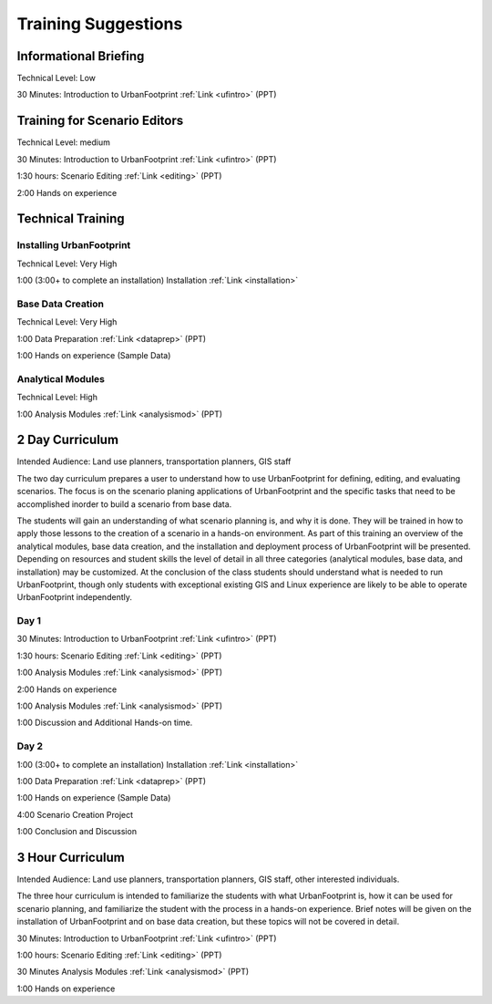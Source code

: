 .. _training:
Training Suggestions
====================

Informational Briefing
______________________

Technical Level: Low

30 Minutes:
Introduction to UrbanFootprint :ref:`Link <ufintro>` (PPT)


Training for Scenario Editors
_____________________________

Technical Level: medium

30 Minutes:
Introduction to UrbanFootprint :ref:`Link <ufintro>` (PPT)

1:30 hours:
Scenario Editing :ref:`Link <editing>` (PPT)

2:00
Hands on experience

Technical Training
__________________

Installing UrbanFootprint
+++++++++++++++++++++++++

Technical Level: Very High

1:00 (3:00+ to complete an installation)
Installation :ref:`Link <installation>`

Base Data Creation
++++++++++++++++++

Technical Level: Very High

1:00
Data Preparation :ref:`Link <dataprep>` (PPT)

1:00
Hands on experience (Sample Data)


Analytical Modules
++++++++++++++++++

Technical Level: High

1:00
Analysis Modules :ref:`Link <analysismod>` (PPT)

2 Day Curriculum
________________

Intended Audience: Land use planners, transportation planners, GIS staff

The two day curriculum prepares a user to understand how to use UrbanFootprint for defining, editing, and evaluating scenarios. The focus is on the scenario planing applications of UrbanFootprint and the specific tasks that need to be accomplished inorder to build a scenario from base data. 

The students will gain an understanding of what scenario planning is, and why it is done. They will be trained in how to apply those lessons to the creation of a scenario in a hands-on environment. As part of this training an overview of the analytical modules, base data creation, and the installation and deployment process of UrbanFootprint will be presented. Depending on resources and student skills the level of detail in all three categories (analytical modules, base data, and installation) may be customized. At the conclusion of the class students should understand what is needed to run UrbanFootprint, though only students with exceptional existing GIS and Linux experience are likely to be able to operate UrbanFootprint independently.

Day 1
+++++

30 Minutes:
Introduction to UrbanFootprint :ref:`Link <ufintro>` (PPT)

1:30 hours:
Scenario Editing :ref:`Link <editing>` (PPT)

1:00
Analysis Modules :ref:`Link <analysismod>` (PPT)

2:00
Hands on experience

1:00
Analysis Modules :ref:`Link <analysismod>` (PPT)

1:00
Discussion and Additional Hands-on time.

Day 2
+++++

1:00 (3:00+ to complete an installation)
Installation :ref:`Link <installation>`

1:00
Data Preparation :ref:`Link <dataprep>` (PPT)

1:00
Hands on experience (Sample Data)

4:00
Scenario Creation Project

1:00
Conclusion and Discussion

3 Hour Curriculum
_________________

Intended Audience: Land use planners, transportation planners, GIS staff, other interested individuals.

The three hour curriculum is intended to familiarize the students with what UrbanFootprint is, how it can be used for scenario planning, and familiarize the student with the process in a hands-on experience. 
Brief notes will be given on the installation of UrbanFootprint and on base data creation, but these topics will not be covered in detail. 

30 Minutes:
Introduction to UrbanFootprint :ref:`Link <ufintro>` (PPT)

1:00 hours:
Scenario Editing :ref:`Link <editing>` (PPT)

30 Minutes
Analysis Modules :ref:`Link <analysismod>` (PPT)

1:00
Hands on experience


